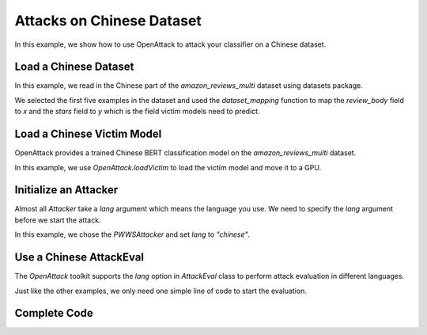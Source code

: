 ============================================
Attacks on Chinese Dataset
============================================

In this example, we show how to use OpenAttack to attack your classifier on a Chinese dataset.

Load a Chinese Dataset
----------------------------
In this example, we read in the Chinese part of the `amazon_reviews_multi` dataset using datasets package.

.. code-block:: python
    :linenos:

    def dataset_mapping(x):
        return {
            "x": x["review_body"],
            "y": x["stars"],
        }
    dataset = datasets.load_dataset("amazon_reviews_multi",'zh',split="train[:5]").map(dataset_mapping)

We selected the first five examples in the dataset and used the `dataset_mapping` function to map the `review_body` field to `x` and the `stars` field to `y` which is the field victim models need to predict.

Load a Chinese Victim Model
----------------------------
OpenAttack provides a trained Chinese BERT classification model on the `amazon_reviews_multi` dataset.

In this example, we use `OpenAttack.loadVictim` to load the victim model and move it to a GPU.

.. code-block:: python
    :linenos:

    victim = OpenAttack.loadVictim("BERT.AMAZON_ZH").to("cuda:0")


Initialize an Attacker
-------------------------
Almost all `Attacker` take a `lang` argument which means the language you use.
We need to specify the `lang` argument before we start the attack.

.. code-block:: python
    :linenos:

    attacker = OpenAttack.attackers.PWWSAttacker(lang="chinese")

In this example, we chose the `PWWSAttacker` and set `lang` to `"chinese"`.

Use a Chinese AttackEval
-------------------------

The `OpenAttack` toolkit supports the `lang` option in `AttackEval` class to perform attack evaluation in different languages.

Just like the other examples, we only need one simple line of code to start the evaluation.

.. code-block:: python
    :linenos:

    OpenAttack.AttackEval(attacker, victim, lang="chinese").eval(dataset, progress_bar=True)


Complete Code 
-------------------

.. code-block:: python
    :linenos:

    import OpenAttack
    import datasets
    def main():
        attacker = OpenAttack.attackers.PWWSAttacker(lang="chinese")
        victim = OpenAttack.loadVictim("BERT.AMAZON_ZH").to("cuda:0")
        def dataset_mapping(x):
            return {
                "x": x["review_body"],
                "y": x["stars"],
            }
        dataset = datasets.load_dataset("amazon_reviews_multi",'zh',split="train[:20]").map(function=dataset_mapping)
        attack_eval = OpenAttack.AttackEval(attacker, victim)
        attack_eval.eval(dataset, visualize=True, progress_bar=True)

